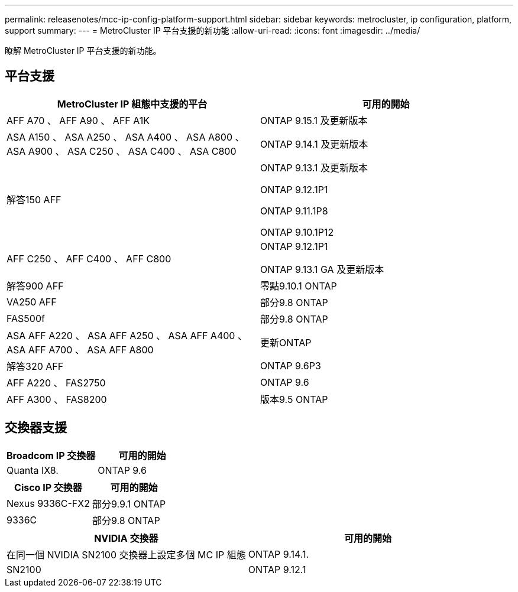 ---
permalink: releasenotes/mcc-ip-config-platform-support.html 
sidebar: sidebar 
keywords: metrocluster, ip configuration, platform, support 
summary:  
---
= MetroCluster IP 平台支援的新功能
:allow-uri-read: 
:icons: font
:imagesdir: ../media/


[role="lead"]
瞭解 MetroCluster IP 平台支援的新功能。



== 平台支援

[cols="2*"]
|===
| MetroCluster IP 組態中支援的平台 | 可用的開始 


 a| 
AFF A70 、 AFF A90 、 AFF A1K
 a| 
ONTAP 9.15.1 及更新版本



 a| 
ASA A150 、 ASA A250 、 ASA A400 、 ASA A800 、 ASA A900 、 ASA C250 、 ASA C400 、 ASA C800
 a| 
ONTAP 9.14.1 及更新版本



 a| 
解答150 AFF
 a| 
ONTAP 9.13.1 及更新版本

ONTAP 9.12.1P1

ONTAP 9.11.1P8

ONTAP 9.10.1P12



 a| 
AFF C250 、 AFF C400 、 AFF C800
 a| 
ONTAP 9.12.1P1

ONTAP 9.13.1 GA 及更新版本



 a| 
解答900 AFF
 a| 
零點9.10.1 ONTAP



 a| 
VA250 AFF
 a| 
部分9.8 ONTAP



 a| 
FAS500f
 a| 
部分9.8 ONTAP



 a| 
ASA AFF A220 、 ASA AFF A250 、 ASA AFF A400 、 ASA AFF A700 、 ASA AFF A800
 a| 
更新ONTAP



 a| 
解答320 AFF
 a| 
ONTAP 9.6P3



 a| 
AFF A220 、 FAS2750
 a| 
ONTAP 9.6



 a| 
AFF A300 、 FAS8200
 a| 
版本9.5 ONTAP

|===


== 交換器支援

[cols="2*"]
|===
| Broadcom IP 交換器 | 可用的開始 


 a| 
Quanta IX8.
 a| 
ONTAP 9.6

|===
[cols="2*"]
|===
| Cisco IP 交換器 | 可用的開始 


 a| 
Nexus 9336C-FX2
 a| 
部分9.9.1 ONTAP



 a| 
9336C
 a| 
部分9.8 ONTAP

|===
[cols="2*"]
|===
| NVIDIA 交換器 | 可用的開始 


 a| 
在同一個 NVIDIA SN2100 交換器上設定多個 MC IP 組態
 a| 
ONTAP 9.14.1.



 a| 
SN2100
 a| 
ONTAP 9.12.1

|===